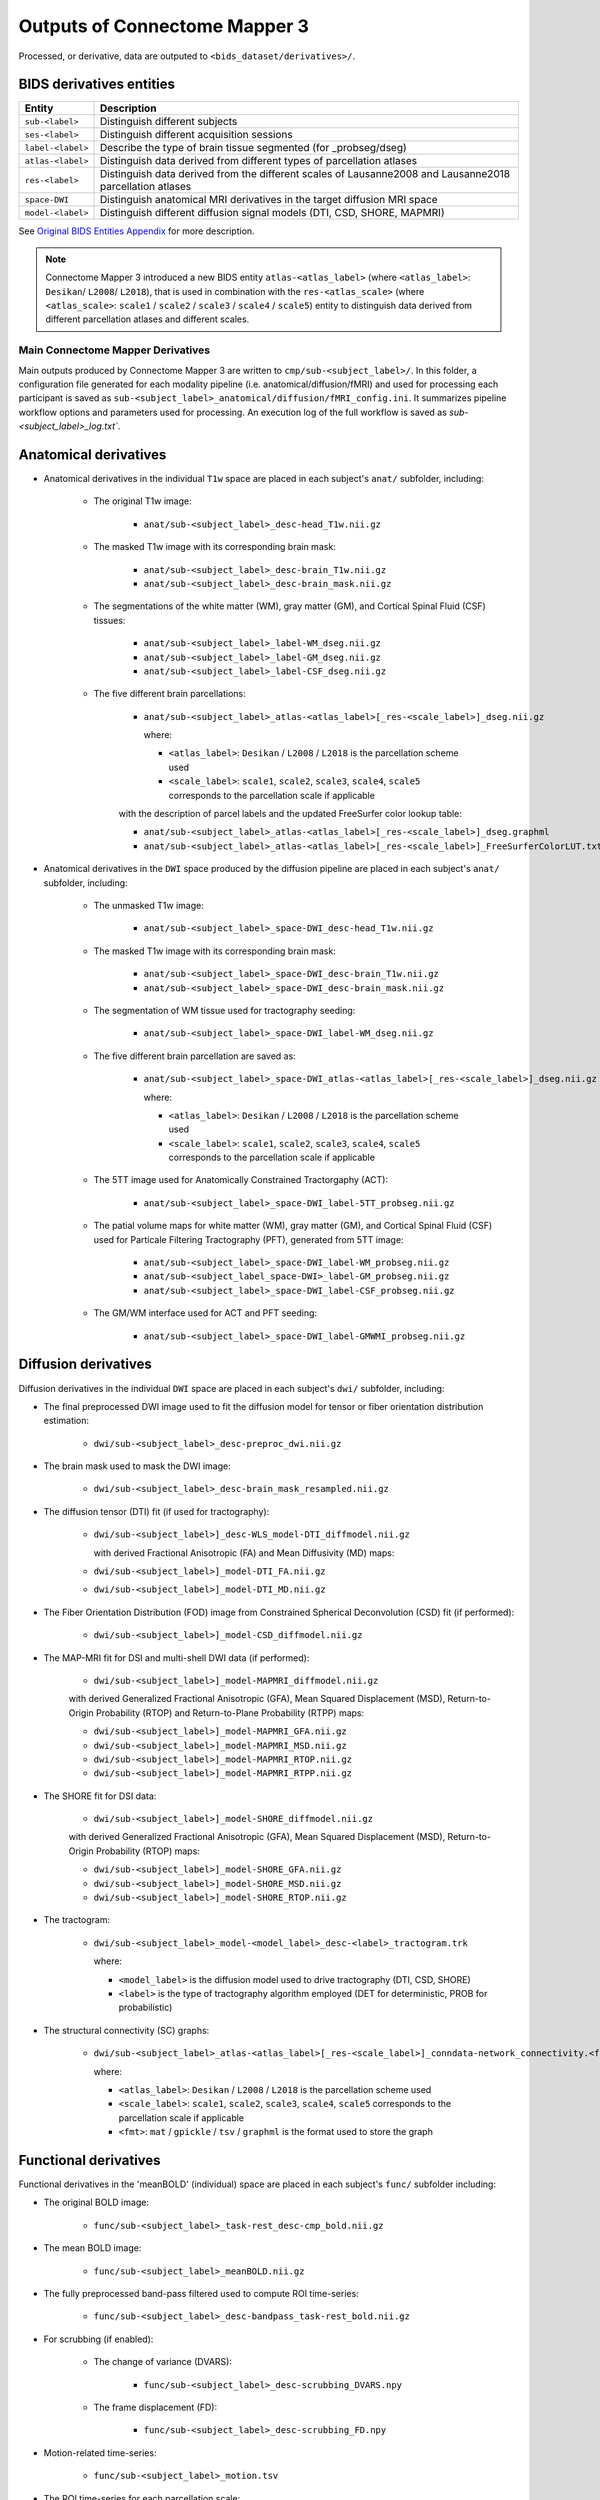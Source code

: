 *****************************************
Outputs of Connectome Mapper 3
*****************************************

Processed, or derivative, data are outputed to ``<bids_dataset/derivatives>/``.

BIDS derivatives entities
--------------------------

.. tabularcolumns:: |l|p{5cm}|

+--------------------------+------------------------------------------------------------------------------------------------------------+
| **Entity**               | **Description**                                                                                            |
+==========================+============================================================================================================+
| ``sub-<label>``          | Distinguish different subjects                                                                             |
+--------------------------+------------------------------------------------------------------------------------------------------------+
| ``ses-<label>``          | Distinguish different acquisition sessions                                                                 |
+--------------------------+------------------------------------------------------------------------------------------------------------+
| ``label-<label>``        | Describe the type of brain tissue segmented (for _probseg/dseg)                                            |
+--------------------------+------------------------------------------------------------------------------------------------------------+
| ``atlas-<label>``        | Distinguish data derived from different types of parcellation atlases                                      |
+--------------------------+------------------------------------------------------------------------------------------------------------+
| ``res-<label>``          | Distinguish data derived from the different scales of Lausanne2008 and Lausanne2018 parcellation atlases   |
+--------------------------+------------------------------------------------------------------------------------------------------------+
| ``space-DWI``            | Distinguish anatomical MRI derivatives in the target diffusion MRI space                                   |
+--------------------------+------------------------------------------------------------------------------------------------------------+
| ``model-<label>``        | Distinguish different diffusion signal models (DTI, CSD, SHORE, MAPMRI)                                    |
+--------------------------+------------------------------------------------------------------------------------------------------------+

See `Original BIDS Entities Appendix <https://bids-specification.readthedocs.io/en/v1.4.1/99-appendices/09-entities.html>`_ for more description.

.. note:: Connectome Mapper 3 introduced a new BIDS entity ``atlas-<atlas_label>``
    (where ``<atlas_label>``: ``Desikan``/ ``L2008``/ ``L2018``), that is used
    in combination with the ``res-<atlas_scale>`` (where ``<atlas_scale>``:
    ``scale1`` / ``scale2`` / ``scale3`` / ``scale4`` / ``scale5``) entity to
    distinguish data derived from different parcellation atlases and
    different scales.


Main Connectome Mapper Derivatives
==========================================

Main outputs produced by Connectome Mapper 3 are written to
``cmp/sub-<subject_label>/``. In this folder, a configuration file
generated for each modality pipeline (i.e. anatomical/diffusion/fMRI)
and used for processing each participant is saved as
``sub-<subject_label>_anatomical/diffusion/fMRI_config.ini``.
It summarizes pipeline workflow options and parameters used for processing.
An execution log of the full workflow is saved as `sub-<subject_label>_log.txt``.

Anatomical derivatives
------------------------
* Anatomical derivatives in the individual ``T1w`` space are placed
  in each subject's ``anat/`` subfolder, including:

    * The original T1w image:

        - ``anat/sub-<subject_label>_desc-head_T1w.nii.gz``

    * The masked T1w image with its corresponding brain mask:

        - ``anat/sub-<subject_label>_desc-brain_T1w.nii.gz``
        - ``anat/sub-<subject_label>_desc-brain_mask.nii.gz``

    * The segmentations of the white matter (WM), gray matter (GM), and Cortical Spinal Fluid (CSF) tissues:

        - ``anat/sub-<subject_label>_label-WM_dseg.nii.gz``
        - ``anat/sub-<subject_label>_label-GM_dseg.nii.gz``
        - ``anat/sub-<subject_label>_label-CSF_dseg.nii.gz``

    * The five different brain parcellations:

        - ``anat/sub-<subject_label>_atlas-<atlas_label>[_res-<scale_label>]_dseg.nii.gz``

          where:

          - ``<atlas_label>``: ``Desikan`` / ``L2008`` / ``L2018``
            is the parcellation scheme used
          - ``<scale_label>``: ``scale1``, ``scale2``, ``scale3``, ``scale4``, ``scale5``
            corresponds to the parcellation scale if applicable

        with the description of parcel labels and the updated FreeSurfer color lookup table:

        - ``anat/sub-<subject_label>_atlas-<atlas_label>[_res-<scale_label>]_dseg.graphml``
        - ``anat/sub-<subject_label>_atlas-<atlas_label>[_res-<scale_label>]_FreeSurferColorLUT.txt``

* Anatomical derivatives in the ``DWI`` space produced by the diffusion pipeline are placed in
  each subject's ``anat/`` subfolder, including:

    * The unmasked T1w image:

        - ``anat/sub-<subject_label>_space-DWI_desc-head_T1w.nii.gz``

    * The masked T1w image with its corresponding brain mask:

        - ``anat/sub-<subject_label>_space-DWI_desc-brain_T1w.nii.gz``
        - ``anat/sub-<subject_label>_space-DWI_desc-brain_mask.nii.gz``

    * The segmentation of WM tissue used for tractography seeding:

        - ``anat/sub-<subject_label>_space-DWI_label-WM_dseg.nii.gz``

    * The five different brain parcellation are saved as:

        - ``anat/sub-<subject_label>_space-DWI_atlas-<atlas_label>[_res-<scale_label>]_dseg.nii.gz``

          where:

          - ``<atlas_label>``: ``Desikan`` / ``L2008`` / ``L2018``
            is the parcellation scheme used
          - ``<scale_label>``: ``scale1``, ``scale2``, ``scale3``, ``scale4``, ``scale5``
            corresponds to the parcellation scale if applicable

    * The 5TT image used for Anatomically Constrained Tractorgaphy (ACT):

        - ``anat/sub-<subject_label>_space-DWI_label-5TT_probseg.nii.gz``

    * The patial volume maps for white matter (WM), gray matter (GM), and Cortical Spinal Fluid (CSF) used
      for Particale Filtering Tractography (PFT), generated from 5TT image:

        - ``anat/sub-<subject_label>_space-DWI_label-WM_probseg.nii.gz``
        - ``anat/sub-<subject_label_space-DWI>_label-GM_probseg.nii.gz``
        - ``anat/sub-<subject_label>_space-DWI_label-CSF_probseg.nii.gz``

    * The GM/WM interface used for ACT and PFT seeding:

        - ``anat/sub-<subject_label>_space-DWI_label-GMWMI_probseg.nii.gz``


Diffusion derivatives
------------------------
Diffusion derivatives in the individual ``DWI`` space are placed in
each subject's ``dwi/`` subfolder, including:

* The final preprocessed DWI image used to fit the diffusion model
  for tensor or fiber orientation distribution estimation:

    - ``dwi/sub-<subject_label>_desc-preproc_dwi.nii.gz``

* The brain mask used to mask the DWI image:

    - ``dwi/sub-<subject_label>_desc-brain_mask_resampled.nii.gz``

* The diffusion tensor (DTI) fit (if used for tractography):

    - ``dwi/sub-<subject_label>]_desc-WLS_model-DTI_diffmodel.nii.gz``

      with derived Fractional Anisotropic (FA) and Mean Diffusivity (MD) maps:

    - ``dwi/sub-<subject_label>]_model-DTI_FA.nii.gz``
    - ``dwi/sub-<subject_label>]_model-DTI_MD.nii.gz``


* The Fiber Orientation Distribution (FOD) image from
  Constrained Spherical Deconvolution (CSD) fit (if performed):

    - ``dwi/sub-<subject_label>]_model-CSD_diffmodel.nii.gz``


* The MAP-MRI fit for DSI and multi-shell DWI data (if performed):

    - ``dwi/sub-<subject_label>]_model-MAPMRI_diffmodel.nii.gz``

    with derived Generalized Fractional Anisotropic (GFA),
    Mean Squared Displacement (MSD), Return-to-Origin Probability (RTOP)
    and Return-to-Plane Probability (RTPP) maps:

    - ``dwi/sub-<subject_label>]_model-MAPMRI_GFA.nii.gz``
    - ``dwi/sub-<subject_label>]_model-MAPMRI_MSD.nii.gz``
    - ``dwi/sub-<subject_label>]_model-MAPMRI_RTOP.nii.gz``
    - ``dwi/sub-<subject_label>]_model-MAPMRI_RTPP.nii.gz``

* The SHORE fit for DSI data:

    - ``dwi/sub-<subject_label>]_model-SHORE_diffmodel.nii.gz``

    with derived Generalized Fractional Anisotropic (GFA),
    Mean Squared Displacement (MSD), Return-to-Origin Probability (RTOP) maps:

    - ``dwi/sub-<subject_label>]_model-SHORE_GFA.nii.gz``
    - ``dwi/sub-<subject_label>]_model-SHORE_MSD.nii.gz``
    - ``dwi/sub-<subject_label>]_model-SHORE_RTOP.nii.gz``

* The tractogram:

    - ``dwi/sub-<subject_label>_model-<model_label>_desc-<label>_tractogram.trk``

      where:

      - ``<model_label>`` is the diffusion model used to drive tractography
        (DTI, CSD, SHORE)
      - ``<label>`` is the type of tractography algorithm employed
        (DET for deterministic, PROB for probabilistic)

* The structural connectivity (SC) graphs:

    - ``dwi/sub-<subject_label>_atlas-<atlas_label>[_res-<scale_label>]_conndata-network_connectivity.<fmt>``

      where:

      - ``<atlas_label>``: ``Desikan`` / ``L2008`` / ``L2018``
        is the parcellation scheme used
      - ``<scale_label>``: ``scale1``, ``scale2``, ``scale3``, ``scale4``, ``scale5``
        corresponds to the parcellation scale if applicable
      - ``<fmt>``: ``mat`` / ``gpickle`` / ``tsv`` / ``graphml`` is
        the format used to store the graph


Functional derivatives
-------------------------------
Functional derivatives in the 'meanBOLD' (individual) space are placed in
each subject's ``func/`` subfolder including:

* The original BOLD image:

    - ``func/sub-<subject_label>_task-rest_desc-cmp_bold.nii.gz``

* The mean BOLD image:

    - ``func/sub-<subject_label>_meanBOLD.nii.gz``

* The fully preprocessed band-pass filtered used to compute ROI time-series:

    - ``func/sub-<subject_label>_desc-bandpass_task-rest_bold.nii.gz``


* For scrubbing (if enabled):

    * The change of variance (DVARS):

        - ``func/sub-<subject_label>_desc-scrubbing_DVARS.npy``

    * The frame displacement (FD):

        - ``func/sub-<subject_label>_desc-scrubbing_FD.npy``

* Motion-related time-series:

    - ``func/sub-<subject_label>_motion.tsv``


* The ROI time-series for each parcellation scale:

    - ``func/sub-<subject_label>_atlas-<atlas_label>[_res-<scale_label>]_timeseries.npy``
    - ``func/sub-<subject_label>_atlas-<atlas_label>[_res-<scale_label>]_timeseries.mat``

      where:

        - ``<atlas_label>``: ``Desikan`` / ``L2008`` / ``L2018``
          is the parcellation scheme used
        - ``<scale_label>``: ``scale1``, ``scale2``, ``scale3``, ``scale4``, ``scale5``
          corresponds to the parcellation scale if applicable

* The functional connectivity (FC) graphs:

    - ``func/sub-<subject_label>_atlas-<atlas_label>[_res-<scale_label>]_conndata-network_connectivity.<fmt>``

      where:

      - ``<atlas_label>``: ``Desikan`` / ``L2008`` / ``L2018``
        is the parcellation scheme used
      - ``<scale_label>``: ``scale1``, ``scale2``, ``scale3``, ``scale4``, ``scale5``
        corresponds to the parcellation scale if applicable
      - ``<fmt>``: ``mat`` / ``gpickle`` / ``tsv`` / ``graphml`` is
        the format used to store the graph


FreeSurfer Derivatives
=======================

A FreeSurfer subjects directory is created in ``<bids_dataset/derivatives>/freesurfer``.

::

    freesurfer/
        fsaverage/
            mri/
            surf/
            ...
        sub-<subject_label>/
            mri/
            surf/
            ...
        ...

The ``fsaverage`` subject distributed with the running version of FreeSurfer is copied into this directory.


.. _nipype_outputs:

Nipype Workflow Derivatives
==========================================

The execution of each Nipype workflow (pipeline) dedicated to the processing of one modality (i.e. anatomical/diffusion/fMRI) involves the creation of a number of intermediate outputs which are written to ``<bids_dataset/derivatives>/nipype/sub-<subject_label>/<anatomical/diffusion/fMRI>_pipeline`` respectively:

.. image:: images/nipype_wf_derivatives.png
    :width: 888
    :align: center

To enhance transparency on how data is processed, outputs include a pipeline execution graph saved as ``<anatomical/diffusion/fMRI>_pipeline/graph.svg`` which summarizes all processing nodes involves in the given processing pipeline:

.. image:: images/nipype_wf_graph.png
    :width: 888
    :align: center

Execution details (data provenance) of each interface (node) of a given pipeline are reported in ``<anatomical/diffusion/fMRI>_pipeline/<stage_name>/<interface_name>/_report/report.rst``

.. image:: images/nipype_node_report.png
    :width: 888
    :align: center

.. note:: Connectome Mapper 3 outputs are currently being updated to conform to :abbr:`BIDS (brain imaging data structure)` v1.4.0.
